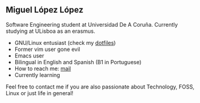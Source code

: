 ** Miguel López López

Software Engineering student at Universidad De A Coruña.
Currently studying at ULisboa as an erasmus.

- GNU/Linux entusiast (check my [[https://github.com/migueldeoleiros/dotfiles][dotfiles]])
- Former vim user gone evil
- Emacs user 
- Bilingual in English and Spanish (B1 in Portuguese)
- How to reach me: [[mailto:migueldeoleiros@gmail.com][mail]]
- Currently learning 
  
Feel free to contact me if you are also passionate about Technology, FOSS, Linux or just life in general!
